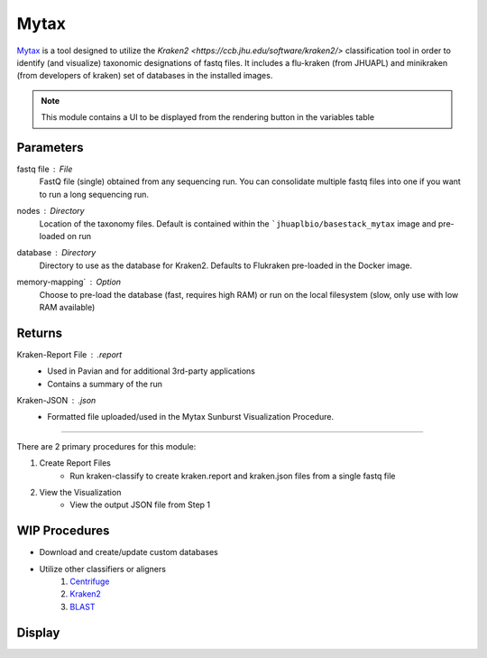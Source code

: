 Mytax
======

`Mytax <https://github.com/jhuapl-bio/mytax>`_ is a tool designed to utilize the `Kraken2 <https://ccb.jhu.edu/software/kraken2/>` classification tool in order to identify (and visualize) taxonomic designations of fastq files. It includes a flu-kraken (from JHUAPL) and minikraken (from developers of kraken) set of databases in the installed images. 

.. note::
   This module contains a UI to be displayed from the rendering button in the variables table


-------
Parameters
-------

fastq file : `File` 
    FastQ file (single) obtained from any sequencing run. You can consolidate multiple fastq files into one if you want to run a long sequencing run. 
nodes : `Directory` 
    Location of the taxonomy files. Default is contained within the ```jhuaplbio/basestack_mytax`` image and pre-loaded on run
database : `Directory` 
    Directory to use as the database for Kraken2. Defaults to Flukraken pre-loaded in the Docker image. 
memory-mapping` : `Option` 
    Choose to pre-load the database (fast, requires high RAM) or run on the local filesystem (slow, only use with low RAM available)

-------
Returns
-------


Kraken-Report File : `.report`
    - Used in Pavian and for additional 3rd-party applications
    - Contains a summary of the run
Kraken-JSON : `.json`
    - Formatted file uploaded/used in the Mytax Sunburst Visualization Procedure.


------------------------------------------------------------------------------


There are 2 primary procedures for this module:

1. Create Report Files
    - Run kraken-classify to create kraken.report and kraken.json files from a single fastq file

2. View the Visualization
    - View the output JSON file from Step 1


.. image:: ../assets/img/mytax.png 
   :width: 100%



-------
WIP Procedures
-------

- Download and create/update custom databases
- Utilize other classifiers or aligners
    1. `Centrifuge <https://ccb.jhu.edu/software/centrifuge/>`_
    2. `Kraken2 <https://ccb.jhu.edu/software/kraken2/>`_
    3. `BLAST <https://blast.ncbi.nlm.nih.gov/Blast.cgi>`_


-------
Display
-------

.. image:: ../assets/img/mytax_sunburst.png 
   :width: 100%